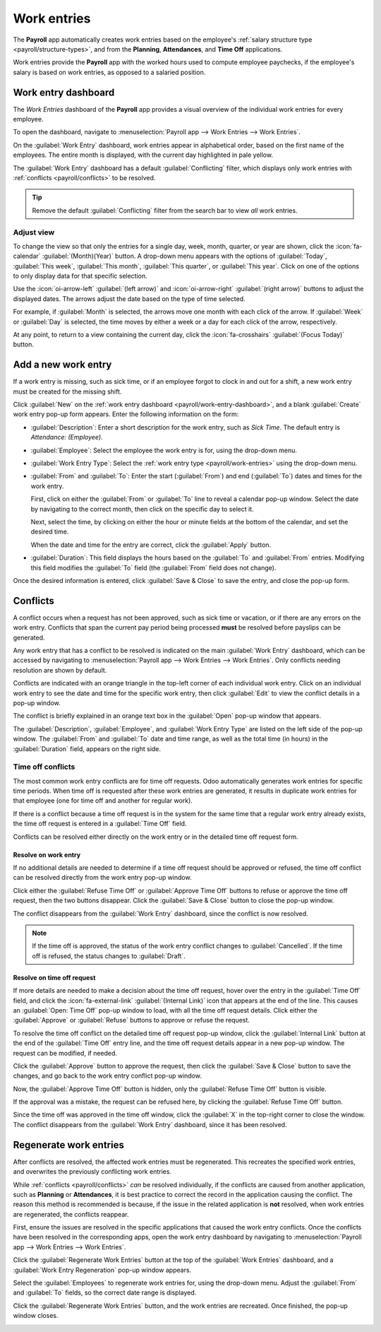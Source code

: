============
Work entries
============

The **Payroll** app automatically creates work entries based on the employee's :ref:`salary
structure type <payroll/structure-types>`, and from the **Planning**, **Attendances**, and **Time
Off** applications.

Work entries provide the **Payroll** app with the worked hours used to compute employee paychecks,
if the employee's salary is based on work entries, as opposed to a salaried position.

.. _payroll/work-entry-dashboard:

Work entry dashboard
====================

The *Work Entries* dashboard of the **Payroll** app provides a visual overview of the individual
work entries for every employee.

To open the dashboard, navigate to :menuselection:`Payroll app --> Work Entries --> Work Entries`.

On the :guilabel:`Work Entry` dashboard, work entries appear in alphabetical order, based on the
first name of the employees. The entire month is displayed, with the current day highlighted in pale
yellow.

The :guilabel:`Work Entry` dashboard has a default :guilabel:`Conflicting` filter, which displays
only work entries with :ref:`conflicts <payroll/conflicts>` to be resolved.

.. image:: work_entries/work-entries-overview.png
   :alt: Conflicts dashboard view showing all employee's conflicts in work entries.

.. tip::
   Remove the default :guilabel:`Conflicting` filter from the search bar to view *all* work entries.

.. _payroll/adjust-view:

Adjust view
-----------

To change the view so that only the entries for a single day, week, month, quarter, or year are
shown, click the :icon:`fa-calendar` :guilabel:`(Month)(Year)` button. A drop-down menu appears with
the options of :guilabel:`Today`, :guilabel:`This week`, :guilabel:`This month`, :guilabel:`This
quarter`, or :guilabel:`This year`. Click on one of the options to only display data for that
specific selection.

Use the :icon:`oi-arrow-left` :guilabel:`(left arrow)` and :icon:`oi-arrow-right` :guilabel:`(right
arrow)` buttons to adjust the displayed dates. The arrows adjust the date based on the type of time
selected.

For example, if :guilabel:`Month` is selected, the arrows move one month with each click of the
arrow. If :guilabel:`Week` or :guilabel:`Day` is selected, the time moves by either a week or a day
for each click of the arrow, respectively.

At any point, to return to a view containing the current day, click the :icon:`fa-crosshairs`
:guilabel:`(Focus Today)` button.

.. _payroll/new-work-entry:

Add a new work entry
====================

If a work entry is missing, such as sick time, or if an employee forgot to clock in and out for a
shift, a new work entry must be created for the missing shift.

Click :guilabel:`New` on the :ref:`work entry dashboard <payroll/work-entry-dashboard>`, and a blank
:guilabel:`Create` work entry pop-up form appears. Enter the following information on the form:

- :guilabel:`Description`: Enter a short description for the work entry, such as `Sick Time`. The
  default entry is `Attendance: (Employee)`.
- :guilabel:`Employee`: Select the employee the work entry is for, using the drop-down menu.
- :guilabel:`Work Entry Type`: Select the :ref:`work entry type <payroll/work-entries>` using the
  drop-down menu.
- :guilabel:`From` and :guilabel:`To`: Enter the start (:guilabel:`From`) and end (:guilabel:`To`)
  dates and times for the work entry.

  First, click on either the :guilabel:`From` or :guilabel:`To` line to reveal a calendar pop-up
  window. Select the date by navigating to the correct month, then click on the specific day to
  select it.

  Next, select the time, by clicking on either the hour or minute fields at the bottom of the
  calendar, and set the desired time.

  When the date and time for the entry are correct, click the :guilabel:`Apply` button.
- :guilabel:`Duration`: This field displays the hours based on the :guilabel:`To` and
  :guilabel:`From` entries. Modifying this field modifies the :guilabel:`To` field (the
  :guilabel:`From` field does not change).

Once the desired information is entered, click :guilabel:`Save & Close` to save the entry, and close
the pop-up form.

.. image:: work_entries/create.png
   :alt: Filling in the work entry Create form in Odoo.

.. _payroll/conflicts:

Conflicts
=========

A conflict occurs when a request has not been approved, such as sick time or vacation, or if there
are any errors on the work entry. Conflicts that span the current pay period being processed
**must** be resolved before payslips can be generated.

Any work entry that has a conflict to be resolved is indicated on the main :guilabel:`Work Entry`
dashboard, which can be accessed by navigating to :menuselection:`Payroll app --> Work Entries -->
Work Entries`. Only conflicts needing resolution are shown by default.

Conflicts are indicated with an orange triangle in the top-left corner of each individual work
entry. Click on an individual work entry to see the date and time for the specific work entry, then
click :guilabel:`Edit` to view the conflict details in a pop-up window.

.. image:: work_entries/conflict-pop-up.png
   :alt: A row of conflicts, with one entry showing details for the conflict.

The conflict is briefly explained in an orange text box in the :guilabel:`Open` pop-up window that
appears.

The :guilabel:`Description`, :guilabel:`Employee`, and :guilabel:`Work Entry Type` are listed on the
left side of the pop-up window. The :guilabel:`From` and :guilabel:`To` date and time range, as well
as the total time (in hours) in the :guilabel:`Duration` field, appears on the right side.

Time off conflicts
------------------

The most common work entry conflicts are for time off requests. Odoo automatically generates work
entries for specific time periods. When time off is requested after these work entries are
generated, it results in duplicate work entries for that employee (one for time off and another
for regular work).

If there is a conflict because a time off request is in the system for the same time that a regular
work entry already exists, the time off request is entered in a :guilabel:`Time Off` field.

Conflicts can be resolved either directly on the work entry or in the detailed time off request
form.

.. _payroll/time-off-work-entry:

Resolve on work entry
~~~~~~~~~~~~~~~~~~~~~

If no additional details are needed to determine if a time off request should be approved or
refused, the time off conflict can be resolved directly from the work entry pop-up window.

Click either the :guilabel:`Refuse Time Off` or :guilabel:`Approve Time Off` buttons to refuse or
approve the time off request, then the two buttons disappear. Click the :guilabel:`Save & Close`
button to close the pop-up window.

The conflict disappears from the :guilabel:`Work Entry` dashboard, since the conflict is now
resolved.

.. image:: work_entries/conflict-details.png
   :alt: The detailed conflict pop-up window that appears when the Edit button is clicked.

.. note::
   If the time off is approved, the status of the work entry conflict changes to
   :guilabel:`Cancelled`. If the time off is refused, the status changes to :guilabel:`Draft`.

.. _payroll/time-off-request-form:

Resolve on time off request
~~~~~~~~~~~~~~~~~~~~~~~~~~~

If more details are needed to make a decision about the time off request, hover over the entry in
the :guilabel:`Time Off` field, and click the :icon:`fa-external-link` :guilabel:`(Internal Link)`
icon that appears at the end of the line. This causes an :guilabel:`Open: Time Off` pop-up window to
load, with all the time off request details. Click either the :guilabel:`Approve` or
:guilabel:`Refuse` buttons to approve or refuse the request.

To resolve the time off conflict on the detailed time off request pop-up window, click the
:guilabel:`Internal Link` button at the end of the :guilabel:`Time Off` entry line, and the time off
request details appear in a new pop-up window. The request can be modified, if needed.

Click the :guilabel:`Approve` button to approve the request, then click the :guilabel:`Save & Close`
button to save the changes, and go back to the work entry conflict pop-up window.

.. image:: work_entries/entry-details.png
   :alt: The detailed time off request information.

Now, the :guilabel:`Approve Time Off` button is hidden, only the :guilabel:`Refuse Time Off` button
is visible.

If the approval was a mistake, the request can be refused here, by clicking the :guilabel:`Refuse
Time Off` button.

Since the time off was approved in the time off window, click the :guilabel:`X` in the top-right
corner to close the window. The conflict disappears from the :guilabel:`Work Entry` dashboard, since
it has been resolved.

.. _payroll/regenerate-work-entries:

Regenerate work entries
=======================

After conflicts are resolved, the affected work entries must be regenerated. This recreates the
specified work entries, and overwrites the previously conflicting work entries.

While :ref:`conflicts <payroll/conflicts>` *can* be resolved individually, if the conflicts are
caused from another application, such as **Planning** or **Attendances**, it is best practice to
correct the record in the application causing the conflict. The reason this method is recommended is
because, if the issue in the related application is **not** resolved, when work entries are
regenerated, the conflicts reappear.

First, ensure the issues are resolved in the specific applications that caused the work entry
conflicts. Once the conflicts have been resolved in the corresponding apps, open the work entry
dashboard by navigating to :menuselection:`Payroll app --> Work Entries --> Work Entries`.

Click the :guilabel:`Regenerate Work Entries` button at the top of the :guilabel:`Work Entries`
dashboard, and a :guilabel:`Work Entry Regeneration` pop-up window appears.

Select the :guilabel:`Employees` to regenerate work entries for, using the drop-down menu. Adjust
the :guilabel:`From` and :guilabel:`To` fields, so the correct date range is displayed.

Click the :guilabel:`Regenerate Work Entries` button, and the work entries are recreated. Once
finished, the pop-up window closes.

.. image:: work_entries/regenerate-details.png
   :alt: Regenerate a work entry for a particular employee.

.. example::
   An employee has incorrect work entries generated from the **Planning** app because they were
   incorrectly assigned to two work stations simultaneously. This should be fixed in the
   **Planning** app, instead of the **Payroll** app.

   To correct this issue, modify the employee's schedule in the **Planning** app, so they are
   correctly assigned to only one work station. Then, in the **Payroll** app, regenerate work
   entries for that employee, for that specific time period.

   The **Payroll** app then pulls the new, corrected data form the **Planning** app, and recreates
   the correct work entries for that employee. All conflicts for that employee are now resolved.

.. seealso::
   :doc:`payslips`

   :doc:`batches`
